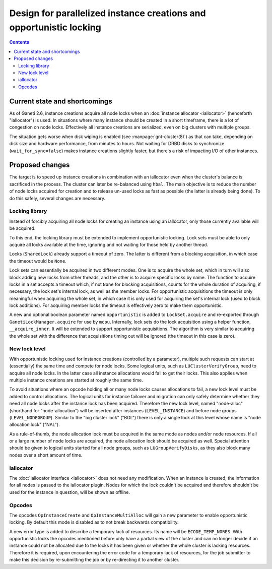====================================================================
Design for parallelized instance creations and opportunistic locking
====================================================================

.. contents:: :depth: 3


Current state and shortcomings
------------------------------

As of Ganeti 2.6, instance creations acquire all node locks when an
:doc:`instance allocator <iallocator>` (henceforth "iallocator") is
used. In situations where many instance should be created in a short
timeframe, there is a lot of congestion on node locks. Effectively all
instance creations are serialized, even on big clusters with multiple
groups.

The situation gets worse when disk wiping is enabled (see
:manpage:`gnt-cluster(8)`) as that can take, depending on disk size and
hardware performance, from minutes to hours. Not waiting for DRBD disks
to synchronize (``wait_for_sync=false``) makes instance creations
slightly faster, but there's a risk of impacting I/O of other instances.


Proposed changes
----------------

The target is to speed up instance creations in combination with an
iallocator even when the cluster's balance is sacrificed in the process.
The cluster can later be re-balanced using ``hbal``. The main objective
is to reduce the number of node locks acquired for creation and to
release un-used locks as fast as possible (the latter is already being
done). To do this safely, several changes are necessary.

Locking library
~~~~~~~~~~~~~~~

Instead of forcibly acquiring all node locks for creating an instance
using an iallocator, only those currently available will be acquired.

To this end, the locking library must be extended to implement
opportunistic locking. Lock sets must be able to only acquire all locks
available at the time, ignoring and not waiting for those held by
another thread.

Locks (``SharedLock``) already support a timeout of zero. The latter is
different from a blocking acquisition, in which case the timeout would
be ``None``.

Lock sets can essentially be acquired in two different modes. One is to
acquire the whole set, which in turn will also block adding new locks
from other threads, and the other is to acquire specific locks by name.
The function to acquire locks in a set accepts a timeout which, if not
``None`` for blocking acquisitions, counts for the whole duration of
acquiring, if necessary, the lock set's internal lock, as well as the
member locks. For opportunistic acquisitions the timeout is only
meaningful when acquiring the whole set, in which case it is only used
for acquiring the set's internal lock (used to block lock additions).
For acquiring member locks the timeout is effectively zero to make them
opportunistic.

A new and optional boolean parameter named ``opportunistic`` is added to
``LockSet.acquire`` and re-exported through
``GanetiLockManager.acquire`` for use by ``mcpu``. Internally, lock sets
do the lock acquisition using a helper function, ``__acquire_inner``. It
will be extended to support opportunistic acquisitions. The algorithm is
very similar to acquiring the whole set with the difference that
acquisitions timing out will be ignored (the timeout in this case is
zero).


New lock level
~~~~~~~~~~~~~~

With opportunistic locking used for instance creations (controlled by a
parameter), multiple such requests can start at (essentially) the same
time and compete for node locks. Some logical units, such as
``LUClusterVerifyGroup``, need to acquire all node locks. In the latter
case all instance allocations would fail to get their locks. This also
applies when multiple instance creations are started at roughly the same
time.

To avoid situations where an opcode holding all or many node locks
causes allocations to fail, a new lock level must be added to control
allocations. The logical units for instance failover and migration can
only safely determine whether they need all node locks after the
instance lock has been acquired. Therefore the new lock level, named
"node-alloc" (shorthand for "node-allocation") will be inserted after
instances (``LEVEL_INSTANCE``) and before node groups
(``LEVEL_NODEGROUP``). Similar to the "big cluster lock" ("BGL") there
is only a single lock at this level whose name is "node allocation lock"
("NAL").

As a rule-of-thumb, the node allocation lock must be acquired in the
same mode as nodes and/or node resources. If all or a large number of
node locks are acquired, the node allocation lock should be acquired as
well. Special attention should be given to logical units started for all
node groups, such as ``LUGroupVerifyDisks``, as they also block many
nodes over a short amount of time.


iallocator
~~~~~~~~~~

The :doc:`iallocator interface <iallocator>` does not need any
modification. When an instance is created, the information for all nodes
is passed to the iallocator plugin. Nodes for which the lock couldn't be
acquired and therefore shouldn't be used for the instance in question,
will be shown as offline.


Opcodes
~~~~~~~

The opcodes ``OpInstanceCreate`` and ``OpInstanceMultiAlloc`` will gain
a new parameter to enable opportunistic locking. By default this mode is
disabled as to not break backwards compatibility.

A new error type is added to describe a temporary lack of resources. Its
name will be ``ECODE_TEMP_NORES``. With opportunistic locks the opcodes
mentioned before only have a partial view of the cluster and can no
longer decide if an instance could not be allocated due to the locks it
has been given or whether the whole cluster is lacking resources.
Therefore it is required, upon encountering the error code for a
temporary lack of resources, for the job submitter to make this decision
by re-submitting the job or by re-directing it to another cluster.

.. vim: set textwidth=72 :
.. Local Variables:
.. mode: rst
.. fill-column: 72
.. End:
